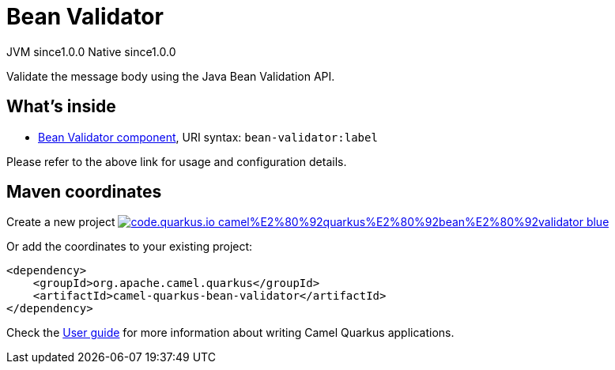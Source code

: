 // Do not edit directly!
// This file was generated by camel-quarkus-maven-plugin:update-extension-doc-page
= Bean Validator
:page-aliases: extensions/bean-validator.adoc
:linkattrs:
:cq-artifact-id: camel-quarkus-bean-validator
:cq-native-supported: true
:cq-status: Stable
:cq-status-deprecation: Stable
:cq-description: Validate the message body using the Java Bean Validation API.
:cq-deprecated: false
:cq-jvm-since: 1.0.0
:cq-native-since: 1.0.0

[.badges]
[.badge-key]##JVM since##[.badge-supported]##1.0.0## [.badge-key]##Native since##[.badge-supported]##1.0.0##

Validate the message body using the Java Bean Validation API.

== What's inside

* xref:{cq-camel-components}::bean-validator-component.adoc[Bean Validator component], URI syntax: `bean-validator:label`

Please refer to the above link for usage and configuration details.

== Maven coordinates

Create a new project image:https://img.shields.io/badge/code.quarkus.io-camel%E2%80%92quarkus%E2%80%92bean%E2%80%92validator-blue.svg?logo=quarkus&logoColor=white&labelColor=3678db&color=e97826[link="https://code.quarkus.io/?extension-search=camel-quarkus-bean-validator", window="_blank"]

Or add the coordinates to your existing project:

[source,xml]
----
<dependency>
    <groupId>org.apache.camel.quarkus</groupId>
    <artifactId>camel-quarkus-bean-validator</artifactId>
</dependency>
----

Check the xref:user-guide/index.adoc[User guide] for more information about writing Camel Quarkus applications.
